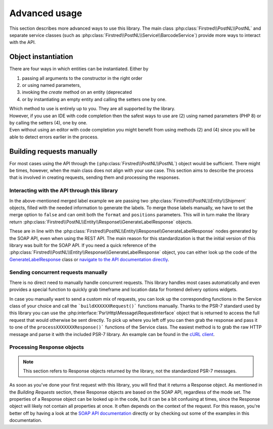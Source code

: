 .. _advanced usage:

==============
Advanced usage
==============

This section describes more advanced ways to use this library. The main class :php:class:`Firstred\\PostNL\\PostNL` and separate service classes (such as :php:class:`Firstred\\PostNL\\Service\\BarcodeService`) provide more ways to interact with the API.

.. _object instantiation:

--------------------
Object instantiation
--------------------

There are four ways in which entities can be instantiated. Either by

#. passing all arguments to the constructor in the right order
#. or using named parameters,
#. invoking the `create` method on an entity (deprecated
#. or by instantiating an empty entity and calling the setters one by one.

| Which method to use is entirely up to you. They are all supported by the library.
| However, if you use an IDE with code completion then the safest ways to use are (2) using named parameters (PHP 8) or by calling the setters (4), one by one.
| Even without using an editor with code completion you might benefit from using methods (2) and (4) since you will be able to detect errors earlier in the process.

.. tabs::

    .. tab:: 1 - Constructor

        .. code-block:: php

            // Your PostNL credentials
            $customer = new Customer(
                '11223344',
                'DEVC',
                '123456',
                'Sander',
                'test@voorbeeld.nl',
                'Michael',
                new Address(
                    '02',
                    'PostNL',
                    'Siriusdreef',
                    '42',
                    '2132WT',
                    'Hoofddorp',
                    'NL',
                ),
            );

    .. tab:: 2 - Constructor named args

        .. code-block:: php

            // Your PostNL credentials
            $customer = new Customer(
                CustomerNumber: '11223344',
                CustomerCode: 'DEVC',
                CollectionLocation: '123456',
                ContactPerson: 'Sander',
                Email: 'test@voorbeeld.nl',
                Name: 'Michael',
                Address: new Address(
                    AddressType: '02',
                    CompanyName: 'PostNL',
                    Street: 'Siriusdreef',
                    HouseNr: '42',
                    Zipcode: '2132WT',
                    City: 'Hoofddorp',
                    Countrycode: 'NL',
                ),
            );

    .. tab:: 3 - Create (deprecated)

        .. code-block:: php

            $customer = Customer::create([
                'CustomerNumber'     => '11223344',
                'CustomerCode'       => 'DEVC',
                'CollectionLocation' => '123456',
                'ContactPerson'      => 'Sander',
                'Email'              => 'test@voorbeeld.nl',
                'Name'               => 'Michael',
                'Address'            => Address::create([
                    'AddressType' => '02',
                    'CompanyName' => 'PostNL',
                    'Street'      => 'Siriusdreef',
                    'HouseNr'     => '42',
                    'Zipcode'     => '2132WT',
                    'City'        => 'Hoofddorp',
                    'Countrycode' => 'NL',
                ]),
            ]);

    .. tab:: 4 - Setters

        .. code-block:: php

            $customer = (new Customer())
                ->setCustomerNumber('11223344')
                ->setCustomerCode('DEVC')
                ->setCollectionLocation('123456')
                ->setContactPerson('Sander')
                ->setEmail('test@voorbeeld.nl')
                ->setName('Michael')
                ->setAddress((new Address())
                    ->setAddressType('02')
                    ->setCompanyName('PostNL')
                    ->setStreet('Siriusdreef')
                    ->setHouseNr('42')
                    ->setZipcode('2132WT')
                    ->setCity('Hoofddorp')
                    ->setCountrycode('NL')
                );


--------------------------
Building requests manually
--------------------------

For most cases using the API through the (:php:class:`Firstred\\PostNL\\PostNL`) object would be sufficient. There might be times, however, when the main class does not align with your use case. This section aims to describe the process that is involved in creating requests, sending them and processing the responses.

Interacting with the API through this library
=============================================

In the above-mentioned merged label example we are passing two :php:class:`Firstred\\PostNL\\Entity\\Shipment` objects, filled with the needed information to generate the labels.
To merge those labels manually, we have to set the merge option to ``false`` and can omit both the ``format`` and ``positions`` parameters.
This will in turn make the library return :php:class:`Firstred\\PostNL\\Entity\\Response\\GenerateLabelResponse` objects.

These are in line with the :php:class:`Firstred\\PostNL\\Entity\\Response\\GenerateLabelResponse` nodes generated by the SOAP API, even when using the REST API.
The main reason for this standardization is that the initial version of this library was built for the SOAP API. If you need a quick reference of
the :php:class:`Firstred\\PostNL\\Entity\\Response\\GenerateLabelResponse` object, you can either look up the code of the `GenerateLabelResponse <https://github.com/firstred/postnl-api-php/blob/v1.2.x/src/Entity/Response/GenerateLabelResponse.php>`_ class or
`navigate to the API documentation directly <https://developer.postnl.nl/apis/labelling-webservice/documentation#toc-9>`_.

Sending concurrent requests manually
====================================

There is no direct need to manually handle concurrent requests. This library handles most cases automatically
and even provides a special function to quickly grab timeframe and location data for frontend delivery options widgets.

In case you manually want to send a custom mix of requests, you can look up the corresponding functions in the
Service class of your choice and call the ```buildXXXXXXRequest()``` functions manually. Thanks to the PSR-7 standard
used by this library you can use the :php:interface:`Psr\Http\Message\RequestInterface` object that is returned to access the full request that would otherwise
be sent directly. To pick up where you left off you can then grab the response and pass it to one of the ``processXXXXXXXResponse()```
functions of the Service class. The easiest method is to grab the raw HTTP message and parse it with the included PSR-7 library.
An example can be found in the `cURL client <https://github.com/firstred/postnl-api-php/blob/b3837cec23e1b8e806c5ea29d79d0fae82a0e956/src/HttpClient/CurlClient.php#L258>`_.

Processing Response objects
======================

.. note::

    This section refers to Response objects returned by the library, not the standardized PSR-7 messages.

As soon as you've done your first request with this library, you will find that it returns a Response object.
As mentioned in the `Building Requests` section, these Response objects are based on the SOAP API, regardless of the mode set.
The properties of a Response object can be looked up in the code, but it can be a bit confusing at times, since the
Response object will likely not contain all properties at once. It often depends on the context of the request. For this reason,
you're better off by having a look at the `SOAP API documentation <https://developer.postnl.nl>`_ directly or by checking out some of
the examples in this documentation.

